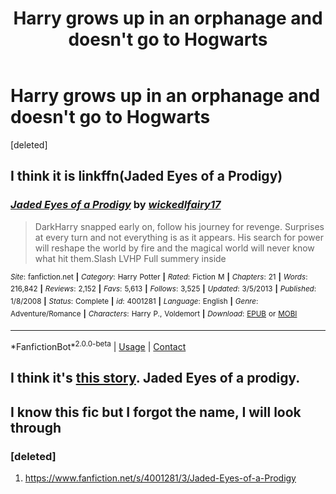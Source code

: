 #+TITLE: Harry grows up in an orphanage and doesn't go to Hogwarts

* Harry grows up in an orphanage and doesn't go to Hogwarts
:PROPERTIES:
:Score: 14
:DateUnix: 1607619873.0
:DateShort: 2020-Dec-10
:FlairText: What's That Fic?
:END:
[deleted]


** I think it is linkffn(Jaded Eyes of a Prodigy)
:PROPERTIES:
:Author: Hadrian_Potter
:Score: 4
:DateUnix: 1607627311.0
:DateShort: 2020-Dec-10
:END:

*** [[https://www.fanfiction.net/s/4001281/1/][*/Jaded Eyes of a Prodigy/*]] by [[https://www.fanfiction.net/u/1111871/wickedlfairy17][/wickedlfairy17/]]

#+begin_quote
  DarkHarry snapped early on, follow his journey for revenge. Surprises at every turn and not everything is as it appears. His search for power will reshape the world by fire and the magical world will never know what hit them.Slash LVHP Full summery inside
#+end_quote

^{/Site/:} ^{fanfiction.net} ^{*|*} ^{/Category/:} ^{Harry} ^{Potter} ^{*|*} ^{/Rated/:} ^{Fiction} ^{M} ^{*|*} ^{/Chapters/:} ^{21} ^{*|*} ^{/Words/:} ^{216,842} ^{*|*} ^{/Reviews/:} ^{2,152} ^{*|*} ^{/Favs/:} ^{5,613} ^{*|*} ^{/Follows/:} ^{3,525} ^{*|*} ^{/Updated/:} ^{3/5/2013} ^{*|*} ^{/Published/:} ^{1/8/2008} ^{*|*} ^{/Status/:} ^{Complete} ^{*|*} ^{/id/:} ^{4001281} ^{*|*} ^{/Language/:} ^{English} ^{*|*} ^{/Genre/:} ^{Adventure/Romance} ^{*|*} ^{/Characters/:} ^{Harry} ^{P.,} ^{Voldemort} ^{*|*} ^{/Download/:} ^{[[http://www.ff2ebook.com/old/ffn-bot/index.php?id=4001281&source=ff&filetype=epub][EPUB]]} ^{or} ^{[[http://www.ff2ebook.com/old/ffn-bot/index.php?id=4001281&source=ff&filetype=mobi][MOBI]]}

--------------

*FanfictionBot*^{2.0.0-beta} | [[https://github.com/FanfictionBot/reddit-ffn-bot/wiki/Usage][Usage]] | [[https://www.reddit.com/message/compose?to=tusing][Contact]]
:PROPERTIES:
:Author: FanfictionBot
:Score: 2
:DateUnix: 1607627338.0
:DateShort: 2020-Dec-10
:END:


** I think it's [[https://www.fanfiction.net/s/4001281/1/Jaded-Eyes-of-a-Prodigy][this story]]. Jaded Eyes of a prodigy.
:PROPERTIES:
:Author: SweetSurreality
:Score: 3
:DateUnix: 1607627001.0
:DateShort: 2020-Dec-10
:END:


** I know this fic but I forgot the name, I will look through
:PROPERTIES:
:Author: Enzo-33
:Score: 1
:DateUnix: 1607624541.0
:DateShort: 2020-Dec-10
:END:

*** [deleted]
:PROPERTIES:
:Score: 1
:DateUnix: 1607625178.0
:DateShort: 2020-Dec-10
:END:

**** [[https://www.fanfiction.net/s/4001281/3/Jaded-Eyes-of-a-Prodigy]]
:PROPERTIES:
:Author: Enzo-33
:Score: 2
:DateUnix: 1607627868.0
:DateShort: 2020-Dec-10
:END:
